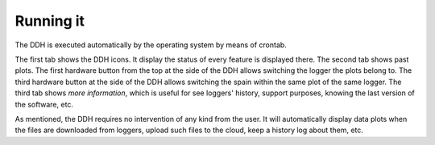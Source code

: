 .. _sw-using:


Running it
==========

The DDH is executed automatically by the operating system by means of crontab.

The first tab shows the DDH icons. It display the status of every feature is displayed there.
The second tab shows past plots. The first hardware button from the top at the side of the DDH
allows switching the logger the plots belong to. The third hardware button at the side of the DDH allows
switching the spain within the same plot of the same logger.
The third tab shows `more information`, which is useful for see loggers' history,
support purposes, knowing the last version of the software, etc.



As mentioned, the DDH requires no intervention of any kind from the user.
It will automatically display data plots when the files are downloaded from loggers,
upload such files to the cloud, keep a history log about them, etc.


.. note:

	If you ever need to reboot the DDH, go ahead and press the upside hardware power button. This is better than suing a `reboot` shell command, since allows the power hats to shutdown all properly. Same thing to shutdown the DDH completely.
